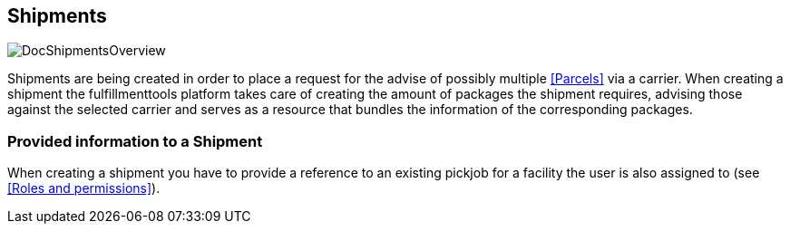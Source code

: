 == Shipments
image::doc/shipments/DocShipmentsOverview.png[align="center"]

Shipments are being created in order to place a request for the advise of possibly multiple <<Parcels>> via a carrier. When creating a shipment the fulfillmenttools platform takes care of creating the amount of packages the shipment requires, advising those against the selected carrier and serves as a resource that bundles the information of the corresponding packages.

=== Provided information to a Shipment

When creating a shipment you have to provide a reference to an existing pickjob for a facility the user is also assigned to (see <<Roles and permissions>>).